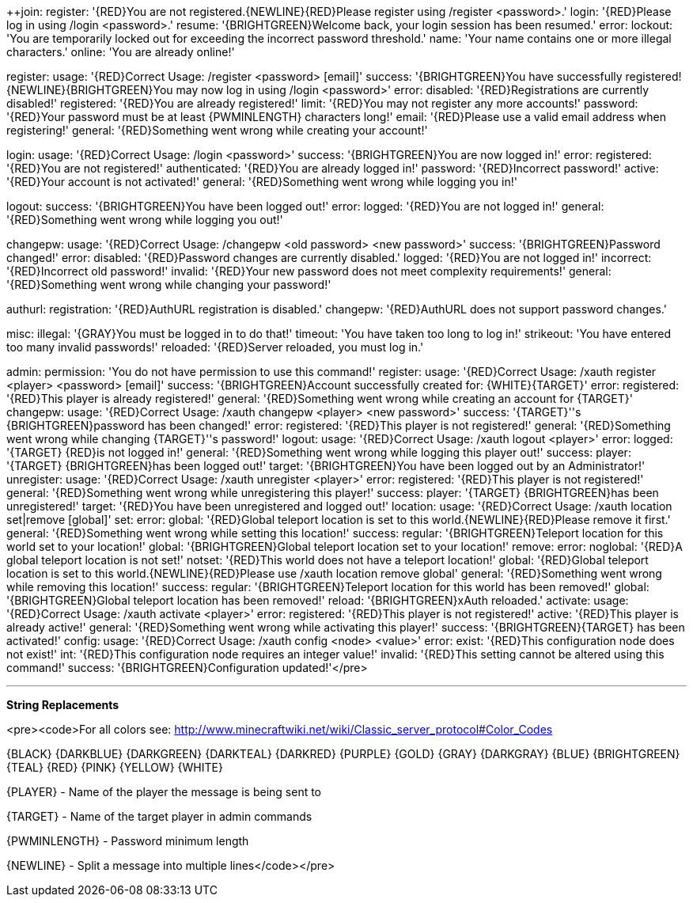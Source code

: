 ++join:
    register: '{RED}You are not registered.{NEWLINE}{RED}Please register using /register <password>.'
    login: '{RED}Please log in using /login <password>.'
    resume: '{BRIGHTGREEN}Welcome back, your login session has been resumed.'
    error:
        lockout: 'You are temporarily locked out for exceeding the incorrect password threshold.'
        name: 'Your name contains one or more illegal characters.'
        online: 'You are already online!'

register:
    usage: '{RED}Correct Usage: /register <password> [email]'
    success: '{BRIGHTGREEN}You have successfully registered!{NEWLINE}{BRIGHTGREEN}You may now log in using /login <password>'
    error:
        disabled: '{RED}Registrations are currently disabled!'
        registered: '{RED}You are already registered!'
        limit: '{RED}You may not register any more accounts!'
        password: '{RED}Your password must be at least {PWMINLENGTH} characters long!'
        email: '{RED}Please use a valid email address when registering!'
        general: '{RED}Something went wrong while creating your account!'

login:
    usage: '{RED}Correct Usage: /login <password>'
    success: '{BRIGHTGREEN}You are now logged in!'
    error:
        registered: '{RED}You are not registered!'
        authenticated: '{RED}You are already logged in!'
        password: '{RED}Incorrect password!'
        active: '{RED}Your account is not activated!'
        general: '{RED}Something went wrong while logging you in!'

logout:
    success: '{BRIGHTGREEN}You have been logged out!'
    error:
        logged: '{RED}You are not logged in!'
        general: '{RED}Something went wrong while logging you out!'

changepw:
    usage: '{RED}Correct Usage: /changepw <old password> <new password>'
    success: '{BRIGHTGREEN}Password changed!'
    error:
        disabled: '{RED}Password changes are currently disabled.'
        logged: '{RED}You are not logged in!'
        incorrect: '{RED}Incorrect old password!'
        invalid: '{RED}Your new password does not meet complexity requirements!'
        general: '{RED}Something went wrong while changing your password!'

authurl:
    registration: '{RED}AuthURL registration is disabled.'
    changepw: '{RED}AuthURL does not support password changes.'

misc:
    illegal: '{GRAY}You must be logged in to do that!'
    timeout: 'You have taken too long to log in!'
    strikeout: 'You have entered too many invalid passwords!'
    reloaded: '{RED}Server reloaded, you must log in.'

admin:
    permission: 'You do not have permission to use this command!'
    register:
        usage: '{RED}Correct Usage: /xauth register <player> <password> [email]'
        success: '{BRIGHTGREEN}Account successfully created for: {WHITE}{TARGET}'
        error:
            registered: '{RED}This player is already registered!'
            general: '{RED}Something went wrong while creating an account for {TARGET}'
    changepw:
        usage: '{RED}Correct Usage: /xauth changepw <player> <new password>'
        success: '{TARGET}''s {BRIGHTGREEN}password has been changed!'
        error:
            registered: '{RED}This player is not registered!'
            general: '{RED}Something went wrong while changing {TARGET}''s password!'
    logout:
        usage: '{RED}Correct Usage: /xauth logout <player>'
        error:
            logged: '{TARGET} {RED}is not logged in!'
            general: '{RED}Something went wrong while logging this player out!'
        success:
            player: '{TARGET} {BRIGHTGREEN}has been logged out!'
            target: '{BRIGHTGREEN}You have been logged out by an Administrator!'
    unregister:
        usage: '{RED}Correct Usage: /xauth unregister <player>'
        error:
            registered: '{RED}This player is not registered!'
            general: '{RED}Something went wrong while unregistering this player!'
        success:
            player: '{TARGET} {BRIGHTGREEN}has been unregistered!'
            target: '{RED}You have been unregistered and logged out!'
    location:
        usage: '{RED}Correct Usage: /xauth location set|remove [global]'
        set:
            error:
                global: '{RED}Global teleport location is set to this world.{NEWLINE}{RED}Please remove it first.'
                general: '{RED}Something went wrong while setting this location!'
            success:
                regular: '{BRIGHTGREEN}Teleport location for this world set to your location!'
                global: '{BRIGHTGREEN}Global teleport location set to your location!'
        remove:
            error:
                noglobal: '{RED}A global teleport location is not set!'
                notset: '{RED}This world does not have a teleport location!'
                global: '{RED}Global teleport location is set to this world.{NEWLINE}{RED}Please use /xauth location remove global'
                general: '{RED}Something went wrong while removing this location!'
            success:
                regular: '{BRIGHTGREEN}Teleport location for this world has been removed!'
                global: '{BRIGHTGREEN}Global teleport location has been removed!'
    reload: '{BRIGHTGREEN}xAuth reloaded.'
    activate:
        usage: '{RED}Correct Usage: /xauth activate <player>'
        error:
            registered: '{RED}This player is not registered!'
            active: '{RED}This player is already active!'
            general: '{RED}Something went wrong while activating this player!'
        success: '{BRIGHTGREEN}{TARGET} has been activated!'
    config:
        usage: '{RED}Correct Usage: /xauth config <node> <value>'
        error:
            exist: '{RED}This configuration node does not exist!'
            int: '{RED}This configuration node requires an integer value!'
            invalid: '{RED}This setting cannot be altered using this command!'
        success: '{BRIGHTGREEN}Configuration updated!'</pre>

***
**String Replacements**

<pre><code>For all colors see: http://www.minecraftwiki.net/wiki/Classic_server_protocol#Color_Codes

{BLACK}
{DARKBLUE}
{DARKGREEN}
{DARKTEAL}
{DARKRED}
{PURPLE}
{GOLD}
{GRAY}
{DARKGRAY}
{BLUE}
{BRIGHTGREEN}
{TEAL}
{RED}
{PINK}
{YELLOW}
{WHITE}

{PLAYER} - Name of the player the message is being sent to

{TARGET} - Name of the target player in admin commands

{PWMINLENGTH} - Password minimum length

{NEWLINE} - Split a message into multiple lines</code></pre>